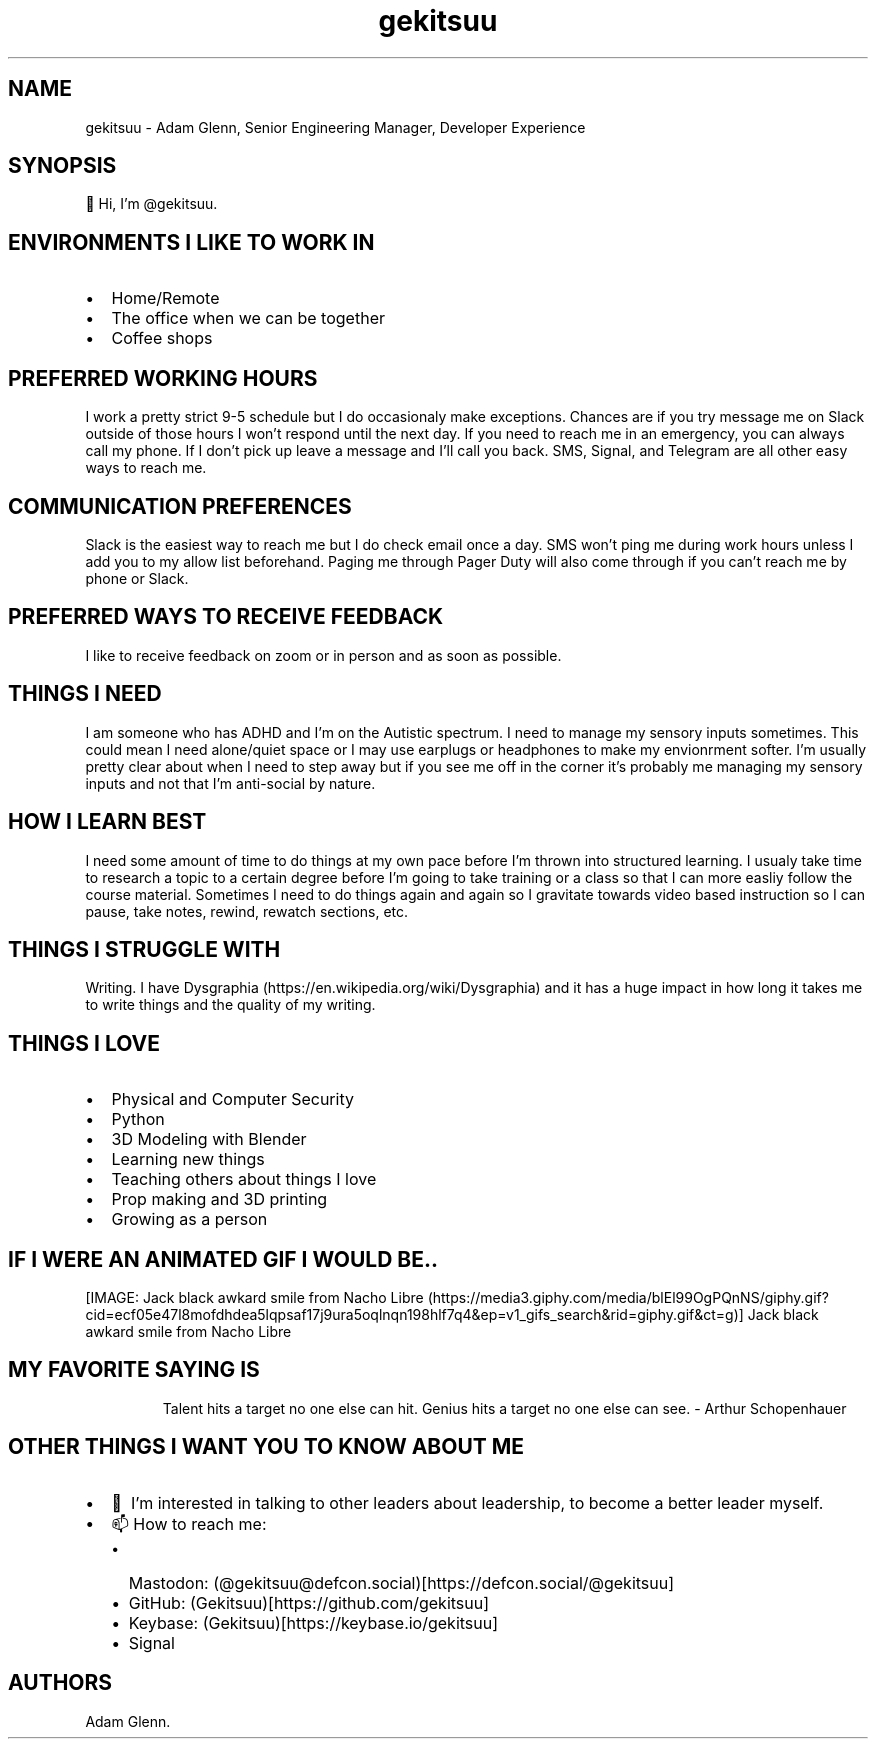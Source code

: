 .\" Automatically generated by Pandoc 3.1.3
.\"
.\" Define V font for inline verbatim, using C font in formats
.\" that render this, and otherwise B font.
.ie "\f[CB]x\f[]"x" \{\
. ftr V B
. ftr VI BI
. ftr VB B
. ftr VBI BI
.\}
.el \{\
. ftr V CR
. ftr VI CI
. ftr VB CB
. ftr VBI CBI
.\}
.TH "gekitsuu" "1" "February 2025" "gekitsuu 0.1.3" ""
.hy
.SH NAME
.PP
gekitsuu - Adam Glenn, Senior Engineering Manager, Developer Experience
.SH SYNOPSIS
.PP
👋 Hi, I\[cq]m \[at]gekitsuu.
.SH ENVIRONMENTS I LIKE TO WORK IN
.IP \[bu] 2
Home/Remote
.IP \[bu] 2
The office when we can be together
.IP \[bu] 2
Coffee shops
.SH PREFERRED WORKING HOURS
.PP
I work a pretty strict 9-5 schedule but I do occasionaly make
exceptions.
Chances are if you try message me on Slack outside of those hours I
won\[cq]t respond until the next day.
If you need to reach me in an emergency, you can always call my phone.
If I don\[cq]t pick up leave a message and I\[cq]ll call you back.
SMS, Signal, and Telegram are all other easy ways to reach me.
.SH COMMUNICATION PREFERENCES
.PP
Slack is the easiest way to reach me but I do check email once a day.
SMS won\[cq]t ping me during work hours unless I add you to my allow
list beforehand.
Paging me through Pager Duty will also come through if you can\[cq]t
reach me by phone or Slack.
.SH PREFERRED WAYS TO RECEIVE FEEDBACK
.PP
I like to receive feedback on zoom or in person and as soon as possible.
.SH THINGS I NEED
.PP
I am someone who has ADHD and I\[cq]m on the Autistic spectrum.
I need to manage my sensory inputs sometimes.
This could mean I need alone/quiet space or I may use earplugs or
headphones to make my envionrment softer.
I\[cq]m usually pretty clear about when I need to step away but if you
see me off in the corner it\[cq]s probably me managing my sensory inputs
and not that I\[cq]m anti-social by nature.
.SH HOW I LEARN BEST
.PP
I need some amount of time to do things at my own pace before I\[cq]m
thrown into structured learning.
I usualy take time to research a topic to a certain degree before
I\[cq]m going to take training or a class so that I can more easliy
follow the course material.
Sometimes I need to do things again and again so I gravitate towards
video based instruction so I can pause, take notes, rewind, rewatch
sections, etc.
.SH THINGS I STRUGGLE WITH
.PP
Writing.
I have Dysgraphia (https://en.wikipedia.org/wiki/Dysgraphia) and it has
a huge impact in how long it takes me to write things and the quality of
my writing.
.SH THINGS I LOVE
.IP \[bu] 2
Physical and Computer Security
.IP \[bu] 2
Python
.IP \[bu] 2
3D Modeling with Blender
.IP \[bu] 2
Learning new things
.IP \[bu] 2
Teaching others about things I love
.IP \[bu] 2
Prop making and 3D printing
.IP \[bu] 2
Growing as a person
.SH IF I WERE AN ANIMATED GIF I WOULD BE..
[IMAGE: Jack black awkard smile from Nacho
Libre (https://media3.giphy.com/media/blEl99OgPQnNS/giphy.gif?cid=ecf05e47l8mofdhdea5lqpsaf17j9ura5oqlnqn198hlf7q4&ep=v1_gifs_search&rid=giphy.gif&ct=g)]
Jack black awkard smile from Nacho Libre
.SH MY FAVORITE SAYING IS
.RS
.PP
Talent hits a target no one else can hit.
Genius hits a target no one else can see.
- Arthur Schopenhauer
.RE
.SH OTHER THINGS I WANT YOU TO KNOW ABOUT ME
.IP \[bu] 2
💞️ I\[cq]m interested in talking to other leaders about leadership, to
become a better leader myself.
.IP \[bu] 2
📫 How to reach me:
.RS 2
.IP \[bu] 2
Mastodon:
(\[at]gekitsuu\[at]defcon.social)[https://defcon.social/\[at]gekitsuu]
.IP \[bu] 2
GitHub: (Gekitsuu)[https://github.com/gekitsuu]
.IP \[bu] 2
Keybase: (Gekitsuu)[https://keybase.io/gekitsuu]
.IP \[bu] 2
Signal
.RE
.SH AUTHORS
Adam Glenn.

